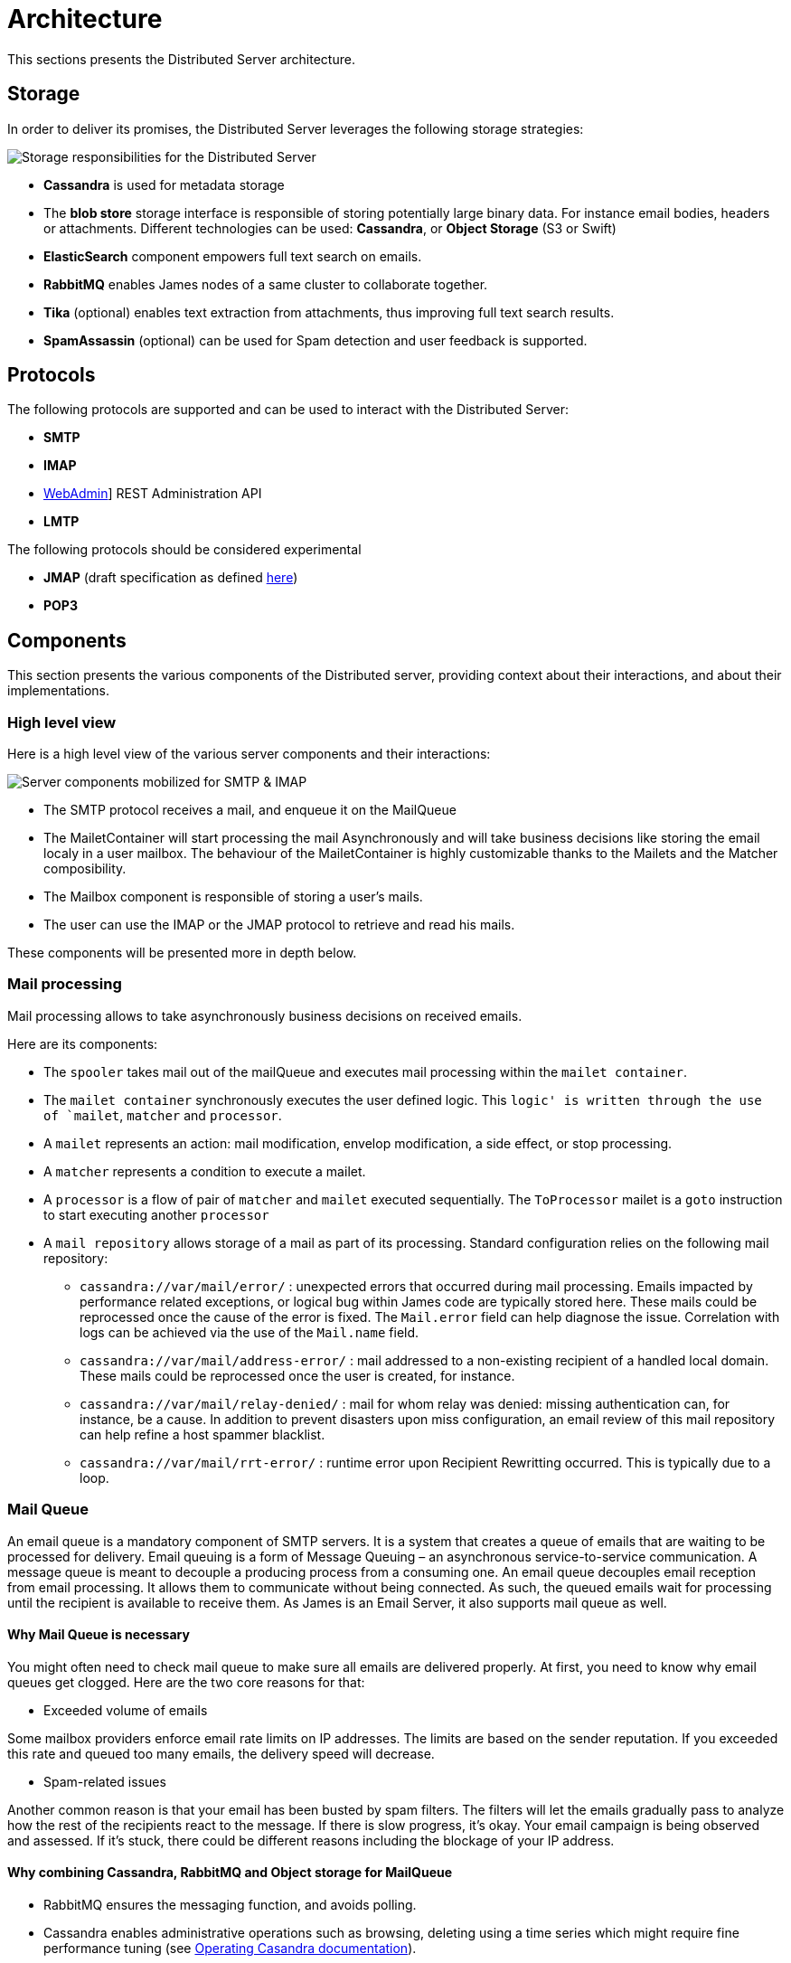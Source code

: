 = Architecture

This sections presents the Distributed Server architecture.

== Storage

In order to deliver its promises, the Distributed Server leverages the following storage strategies:

image::storage.png[Storage responsibilities for the Distributed Server]

 * *Cassandra* is used for metadata storage
 * The *blob store* storage interface is responsible of storing potentially large binary data. For instance
 email bodies, headers or attachments. Different technologies can be used: *Cassandra*, or *Object Storage*
(S3 or Swift)
 * *ElasticSearch* component empowers full text search on emails.
 * *RabbitMQ* enables James nodes of a same cluster to collaborate together.
 * *Tika* (optional) enables text extraction from attachments, thus improving full text search results.
 * *SpamAssassin* (optional) can be used for Spam detection and user feedback is supported.

== Protocols

The following protocols are supported and can be used to interact with the Distributed Server:

* *SMTP*
* *IMAP*
* xref:distributed/operate/webadmin.adoc[WebAdmin]] REST Administration API
* *LMTP*

The following protocols should be considered experimental

* *JMAP* (draft specification as defined link:https://github.com/apache/james-project/tree/master/server/protocols/jmap-draft/doc[here])
* *POP3*

== Components

This section presents the various components of the Distributed server, providing context about
their interactions, and about their implementations.

=== High level view

Here is a high level view of the various server components and their interactions:

image::server-components.png[Server components mobilized for SMTP & IMAP]

 - The SMTP protocol receives a mail, and enqueue it on the MailQueue
 - The MailetContainer will start processing the mail Asynchronously and will take business decisions like storing the
 email localy in a user mailbox. The behaviour of the MailetContainer is highly customizable thanks to the Mailets and
 the Matcher composibility.
 - The Mailbox component is responsible of storing a user's mails.
 - The user can use the IMAP or the JMAP protocol to retrieve and read his mails.

These components will be presented more in depth below.

=== Mail processing

Mail processing allows to take asynchronously business decisions on
received emails.

Here are its components:

* The `spooler` takes mail out of the mailQueue and executes mail
processing within the `mailet container`.
* The `mailet container` synchronously executes the user defined logic.
This `logic' is written through the use of `mailet`, `matcher` and
`processor`.
* A `mailet` represents an action: mail modification, envelop
modification, a side effect, or stop processing.
* A `matcher` represents a condition to execute a mailet.
* A `processor` is a flow of pair of `matcher` and `mailet` executed
sequentially. The `ToProcessor` mailet is a `goto` instruction to start
executing another `processor`
* A `mail repository` allows storage of a mail as part of its
processing. Standard configuration relies on the following mail
repository:
** `cassandra://var/mail/error/` : unexpected errors that occurred
during mail processing. Emails impacted by performance related
exceptions, or logical bug within James code are typically stored here.
These mails could be reprocessed once the cause of the error is fixed.
The `Mail.error` field can help diagnose the issue. Correlation with
logs can be achieved via the use of the `Mail.name` field.
** `cassandra://var/mail/address-error/` : mail addressed to a
non-existing recipient of a handled local domain. These mails could be
reprocessed once the user is created, for instance.
** `cassandra://var/mail/relay-denied/` : mail for whom relay was
denied: missing authentication can, for instance, be a cause. In
addition to prevent disasters upon miss configuration, an email review
of this mail repository can help refine a host spammer blacklist.
** `cassandra://var/mail/rrt-error/` : runtime error upon Recipient
Rewritting occurred. This is typically due to a loop.

=== Mail Queue

An email queue is a mandatory component of SMTP servers. It is a system
that creates a queue of emails that are waiting to be processed for
delivery. Email queuing is a form of Message Queuing – an asynchronous
service-to-service communication. A message queue is meant to decouple a
producing process from a consuming one. An email queue decouples email
reception from email processing. It allows them to communicate without
being connected. As such, the queued emails wait for processing until
the recipient is available to receive them. As James is an Email Server,
it also supports mail queue as well.

==== Why Mail Queue is necessary

You might often need to check mail queue to make sure all emails are
delivered properly. At first, you need to know why email queues get
clogged. Here are the two core reasons for that:

* Exceeded volume of emails

Some mailbox providers enforce email rate limits on IP addresses. The
limits are based on the sender reputation. If you exceeded this rate and
queued too many emails, the delivery speed will decrease.

* Spam-related issues

Another common reason is that your email has been busted by spam
filters. The filters will let the emails gradually pass to analyze how
the rest of the recipients react to the message. If there is slow
progress, it’s okay. Your email campaign is being observed and assessed.
If it’s stuck, there could be different reasons including the blockage
of your IP address.

==== Why combining Cassandra, RabbitMQ and Object storage for MailQueue

* RabbitMQ ensures the messaging function, and avoids polling.
* Cassandra enables administrative operations such as browsing, deleting
using a time series which might require fine performance tuning (see
http://cassandra.apache.org/doc/latest/operating/index.html[Operating
Casandra documentation]).
* Object Storage stores potentially large binary payload.

However the current design do not implement delays. Delays allow to
define the time a mail have to be living in the mailqueue before being
dequeued and is used for example for exponential wait delays upon remote
delivery retries, or

=== Mailbox

Storage for emails belonging for users.

Metadata are stored in Cassandra while headers, bodies and attachments are stored
within the xref:#_blobstore[BlobStore].

==== Search index

Emails are indexed asynchronously in ElasticSearch via the xref:#_event_bus[EventBus]
in order to enpower advanced and fast email full text search.

Text extraction can be set up using link:https://tika.apache.org/[Tika], allowing
to extract the text from attachment, allowing to search your emails based on the attachment
textual content. In such case, the ElasticSearch indexer will call a Tika server prior
indexing.

==== Quotas

Current Quotas of users are hold in a Cassandra projection. Limitations can be defined via
user, domain or globally.

==== Event Bus

Distributed James relies on an event bus system to enrich mailbox capabilities. Each
operation performed on the mailbox will trigger related events, that can
be processed asynchronously by potentially any James node on a
distributed system.

Many different kind of events can be triggered during a mailbox
operation, such as:

* `MailboxEvent`: event related to an operation regarding a mailbox:
** `MailboxDeletion`: a mailbox has been deleted
** `MailboxAdded`: a mailbox has been added
** `MailboxRenamed`: a mailbox has been renamed
** `MailboxACLUpdated`: a mailbox got its rights and permissions updated
* `MessageEvent`: event related to an operation regarding a message:
** `Added`: messages have been added to a mailbox
** `Expunged`: messages have been expunged from a mailbox
** `FlagsUpdated`: messages had their flags updated
** `MessageMoveEvent`: messages have been moved from a mailbox to an
other
* `QuotaUsageUpdatedEvent`: event related to quota update

Mailbox listeners can register themselves on this event bus system to be
called when an event is fired, allowing to do different kind of extra
operations on the system, like:

* Current quota calculation
* Message indexation with ElasticSearch
* Mailbox annotations cleanup
* Ham/spam reporting to SpamAssassin
* …

==== Deleted Messages Vault

Deleted Messages Vault is an interesting feature that will help James
users have a chance to:

* retain users deleted messages for some time.
* restore & export deleted messages by various criteria.
* permanently delete some retained messages.

If the Deleted Messages Vault is enabled when users delete their mails,
and by that we mean when they try to definitely delete them by emptying
the trash, James will retain these mails into the Deleted Messages
Vault, before an email or a mailbox is going to be deleted. And only
administrators can interact with this component via
wref:webadmin.adoc#_deleted-messages-vault[WebAdmin] REST APIs].

However, mails are not retained forever as you have to configure a
retention period before using it (with one-year retention by default if
not defined). It’s also possible to permanently delete a mail if needed.

=== Data

Storage for domains and users.

Domains are persisted in Cassandra.

Users can be managed in Cassandra, or via a LDAP (read only).

=== Recipient rewrite tables

Storage of Recipients Rewritting rules, in Cassandra.

==== Mapping types

James allows using various mapping types for better expressing the intent of your address rewritting logic:

* *Domain mapping*: Rewrites the domain of mail addresses. Use it for technical purposes, user will not
be allowed to use the source in their FROM address headers. Domain mappings can be managed via the CLI and
added via xref:distributed/operate/webadmin.adoc#_domain_mappings[WebAdmin]
* *Domain aliases*: Rewrites the domain of mail addresses. Express the idea that both domain can be used
inter-changeably. User will be allowed to use the source in their FROM address headers. Domain aliases can
be managed via xref:distributed/operate/webadmin.adoc#_get_the_list_of_aliases_for_a_domain[WebAdmin]
* *Forwards*: Replaces the source address by another one. Vehicles the intent of forwarding incoming mails
to other users. Listing the forward source in the forward destinations keeps a local copy. User will not be
allowed to use the source in their FROM address headers. Forward can
be managed via xref:distributed/operate/webadmin.adoc#_address_forwards[WebAdmin]
* *Groups*: Replaces the source address by another one. Vehicles the intent of a group registration: group
address will be swapped by group member addresses (Feature poor mailing list). User will not be
allowed to use the source in their FROM address headers. Groups can
be managed via xref:distributed/operate/webadmin.adoc#_address_group[WebAdmin]
* *Aliases*: Replaces the source address by another one. Represents user owned mail address, with which
he can interact as if it was his main mail address. User will be allowed to use the source in their FROM
address headers. Aliases can be managed via xref:distributed/operate/webadmin.adoc#_address_aliases[WebAdmin]
* *Address mappings*: Replaces the source address by another one. Use for technical purposes, this mapping type do
not hold specific intent. Prefer using one of the above mapping types... User will not be allowed to use the source
in their FROM address headers. Address mappings can be managed via the CLI or via
xref:distributed/operate/webadmin.adoc#_address_mappings[WebAdmin]
* *Regex mappings*: Applies the regex on the supplied address. User will not be allowed to use the source
in their FROM address headers. Regex mappings can be managed via the CLI or via
xref:distributed/operate/webadmin.adoc#_regex_mapping[WebAdmin]
* *Error*: Throws an error upon processing. User will not be allowed to use the source
in their FROM address headers. Errors can be managed via the CLI

=== BlobStore

Stores potentially large binary data.

Mailbox component, Mail Queue component, Deleted Message Vault
component relies on it.

Supported backends includes ObjectStorage (link:https://wiki.openstack.org/wiki/Swift[Swift], S3 API).

Encryption can be configured on top of ObjectStorage.

Blobs are currently deduplicated in order to reduce storage space. This means that two blobs with
the same content will be stored one once.

The downside is that deletion is more complicated, and a garbage collection needs to be run. This is a work
in progress. See link:https://issues.apache.org/jira/browse/JAMES-3150[JAMES-3150].

=== Task Manager

Allows to control and schedule long running tasks run by other
components. Among other it enables scheduling, progress monitoring,
cancelation of long running tasks.

Distributed James leverage a task manager using Event Sourcing and RabbitMQ for messaging.

=== Event sourcing

link:https://martinfowler.com/eaaDev/EventSourcing.html[Event sourcing] implementation
for the Distributed server stores events in Cassandra. It enables components
to rely on event sourcing technics for taking decisions.

A short list of usage are:

* Data leak prevention storage
* JMAP filtering rules storage
* Validation of the MailQueue configuration
* Sending email warnings to user close to their quota
* Implementation of the TaskManager
